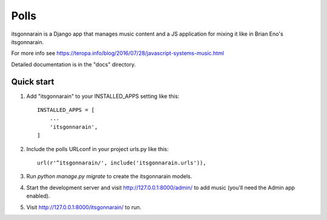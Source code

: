=====
Polls
=====

itsgonnarain is a Django app that manages music content and a JS
application for mixing it like in Brian Eno's itsgonnarain.

For more info see https://teropa.info/blog/2016/07/28/javascript-systems-music.html

Detailed documentation is in the "docs" directory.

Quick start
-----------

1. Add "itsgonnarain" to your INSTALLED_APPS setting like this::

    INSTALLED_APPS = [
        ...
        'itsgonnarain',
    ]

2. Include the polls URLconf in your project urls.py like this::

    url(r'^itsgonnarain/', include('itsgonnarain.urls')),

3. Run `python manage.py migrate` to create the itsgonnarain models.

4. Start the development server and visit http://127.0.0.1:8000/admin/
   to add music (you'll need the Admin app enabled).

5. Visit http://127.0.0.1:8000/itsgonnarain/ to run.
